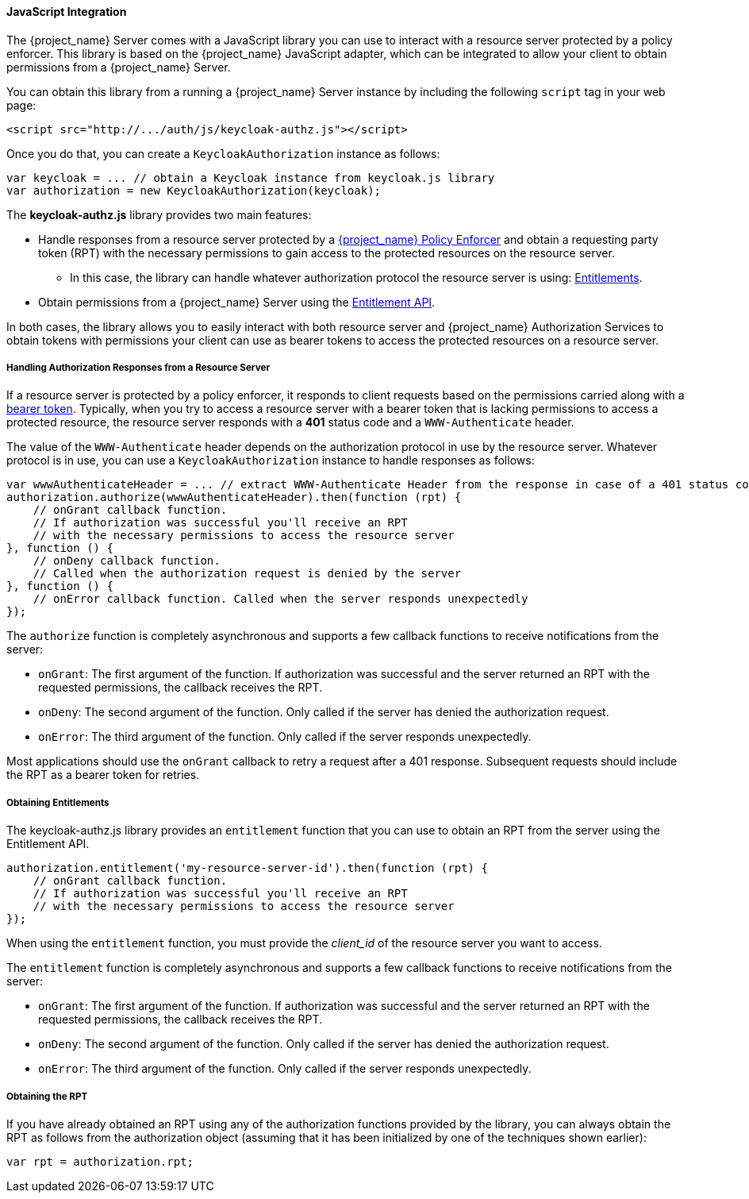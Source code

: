 [[_enforcer_js_adapter]]
==== JavaScript Integration

The {project_name} Server comes with a JavaScript library you can use to interact with a resource server protected by a policy enforcer.
This library is based on the {project_name} JavaScript adapter, which can be integrated to allow your client to obtain permissions from a {project_name} Server.

You can obtain this library from a running a {project_name} Server instance by including the following `script` tag in your web page:

```html
<script src="http://.../auth/js/keycloak-authz.js"></script>
```
Once you do that, you can create a `KeycloakAuthorization` instance as follows:

```javascript
var keycloak = ... // obtain a Keycloak instance from keycloak.js library
var authorization = new KeycloakAuthorization(keycloak);
```
The *keycloak-authz.js* library provides two main features:

* Handle responses from a resource server protected by a <<_enforcer_overview, {project_name} Policy Enforcer>> and obtain a requesting party token (RPT) with the necessary permissions to gain access to the protected resources on the resource server.

** In this case, the library can handle whatever authorization protocol the resource server is using: <<_service_entitlement_api, Entitlements>>.

* Obtain permissions from a {project_name} Server using the <<_service_entitlement_api, Entitlement API>>.

In both cases, the library allows you to easily interact with both resource server and {project_name} Authorization Services to obtain tokens with
permissions your client can use as bearer tokens to access the protected resources on a resource server.

===== Handling Authorization Responses from a Resource Server

If a resource server is protected by a policy enforcer, it responds to client requests based on the permissions carried along with a <<_enforcer_bearer, bearer token>>.
Typically, when you try to access a resource server with a bearer token that is lacking permissions to access a protected resource, the resource server
responds with a *401* status code and a `WWW-Authenticate` header.

The value of the `WWW-Authenticate` header depends on the authorization protocol in use by the resource server. Whatever protocol is in use, you can use a `KeycloakAuthorization` instance to handle responses as follows:

```javascript
var wwwAuthenticateHeader = ... // extract WWW-Authenticate Header from the response in case of a 401 status code
authorization.authorize(wwwAuthenticateHeader).then(function (rpt) {
    // onGrant callback function.
    // If authorization was successful you'll receive an RPT
    // with the necessary permissions to access the resource server
}, function () {
    // onDeny callback function.
    // Called when the authorization request is denied by the server
}, function () {
    // onError callback function. Called when the server responds unexpectedly
});
```

The `authorize` function is completely asynchronous and supports a few callback functions to receive notifications from the server:

* `onGrant`: The first argument of the function. If authorization was successful and the server returned an RPT with the requested permissions, the callback receives the RPT.
* `onDeny`: The second argument of the function. Only called if the server has denied the authorization request.
* `onError`: The third argument of the function. Only called if the server responds unexpectedly.

Most applications should use the `onGrant` callback to retry a request after a 401 response. Subsequent requests should include the RPT as a bearer token for retries.

===== Obtaining Entitlements

The keycloak-authz.js library provides an `entitlement` function that you can use to obtain an RPT from the server using the Entitlement API.

```json
authorization.entitlement('my-resource-server-id').then(function (rpt) {
    // onGrant callback function.
    // If authorization was successful you'll receive an RPT
    // with the necessary permissions to access the resource server
});
```
When using the `entitlement` function, you must provide the _client_id_ of the resource server you want to access.

The `entitlement` function is completely asynchronous and supports a few callback functions to receive notifications from the server:

* `onGrant`: The first argument of the function. If authorization was successful and the server returned an RPT with the requested permissions, the callback receives the RPT.
* `onDeny`: The second argument of the function. Only called if the server has denied the authorization request.
* `onError`: The third argument of the function. Only called if the server responds unexpectedly.

===== Obtaining the RPT

If you have already obtained an RPT using any of the authorization functions provided by the library, you can always obtain the RPT as follows from the authorization object (assuming that it has been initialized by one of the techniques shown earlier):

```javascript
var rpt = authorization.rpt;
```
